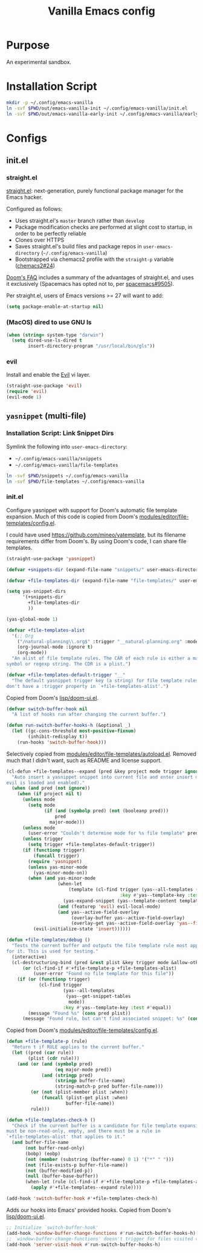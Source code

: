 #+TITLE: Vanilla Emacs config
#+STARTUP: showall

* Purpose
An experimental sandbox.

* Installation Script
#+BEGIN_SRC sh :tangle sh/install-emacs-vanilla.sh
mkdir -p ~/.config/emacs-vanilla
ln -svf $PWD/out/emacs-vanilla-init ~/.config/emacs-vanilla/init.el
ln -svf $PWD/out/emacs-vanilla-early-init ~/.config/emacs-vanilla/early-init.el
#+END_SRC

* Configs
** init.el
*** straight.el
[[https://github.com/radian-software/straight.el][straight.el]]: next-generation, purely functional package manager for the Emacs hacker.

Configured as follows:
- Uses straight.el's =master= branch rather than =develop=
- Package modification checks are performed at slight cost to startup, in order to be perfectly reliable
- Clones over HTTPS
- Saves straight.el's build files and package repos in =user-emacs-directory= (=~/.config/emacs-vanilla=)
- Bootstrapped via chemacs2 profile with the =straight-p= variable ([[https://github.com/plexus/chemacs2/issues/24][chemacs2#24]])

[[https://github.com/doomemacs/doomemacs/blob/0f43c3eed5532e63c3b475f5385ded40278b12fe/docs/faq.org#why-does-doom-use-straightel-and-not-packageel][Doom's FAQ]] includes a summary of the advantages of straight.el, and uses it exclusively
(Spacemacs has opted not to, per [[https://github.com/syl20bnr/spacemacs/issues/9505][spacemacs#9505]]).

Per straight.el, users of Emacs versions >= 27 will want to add:

#+BEGIN_SRC emacs-lisp :tangle out/emacs-vanilla-early-init
(setq package-enable-at-startup nil)
#+END_SRC

*** (MacOS) dired to use GNU ls
#+BEGIN_SRC emacs-lisp :tangle out/emacs-vanilla-init
(when (string= system-type "darwin")
  (setq dired-use-ls-dired t
        insert-directory-program "/usr/local/bin/gls"))
#+END_SRC

*** evil
Install and enable the [[https://www.emacswiki.org/emacs/Evil][Evil]] vi layer.

#+BEGIN_SRC emacs-lisp :tangle out/emacs-vanilla-init
(straight-use-package 'evil)
(require 'evil)
(evil-mode 1)
#+END_SRC

** =yasnippet= (multi-file)
*** Installation Script: Link Snippet Dirs
Symlink the following into =user-emacs-directory=:
- =~/.config/emacs-vanilla/snippets=
- =~/.config/emacs-vanilla/file-templates=

#+BEGIN_SRC sh :tangle sh/install-emacs-vanilla.sh
ln -svf $PWD/snippets ~/.config/emacs-vanilla
ln -svf $PWD/file-templates ~/.config/emacs-vanilla
#+END_SRC

*** init.el
Configure yasnippet with support for Doom's automatic file template expansion.
Much of this code is copied from Doom's [[https://github.com/doomemacs/doomemacs/blob/master/modules/editor/file-templates/config.el][modules/editor/file-templates/config.el]].

I could have used [[https://github.com/mineo/yatemplate]], but its filename requirements differ from Doom's.
By using Doom's code, I can share file templates.

#+BEGIN_SRC emacs-lisp :tangle out/emacs-vanilla-init
(straight-use-package 'yasnippet)

(defvar +snippets-dir (expand-file-name "snippets/" user-emacs-directory))

(defvar +file-templates-dir (expand-file-name "file-templates/" user-emacs-directory))

(setq yas-snippet-dirs
      '(+snippets-dir
        +file-templates-dir
        ))

(yas-global-mode 1)

(defvar +file-templates-alist
  '(;; Org
    ("/natural-planning\\.org$" :trigger "__natural-planning.org" :mode org-mode)
    (org-journal-mode :ignore t)
    (org-mode))
  "An alist of file template rules. The CAR of each rule is either a major mode
symbol or regexp string. The CDR is a plist.")

(defvar +file-templates-default-trigger "__"
  "The default yasnippet trigger key (a string) for file template rules that
don't have a :trigger property in `+file-templates-alist'.")
#+END_SRC

Copied from Doom's [[https://github.com/doomemacs/doomemacs/blob/master/lisp/doom-ui.el][lisp/doom-ui.el]].

#+BEGIN_SRC emacs-lisp :tangle out/emacs-vanilla-init
(defvar switch-buffer-hook nil
  "A list of hooks run after changing the current buffer.")

(defun run-switch-buffer-hooks-h (&optional _)
  (let ((gc-cons-threshold most-positive-fixnum)
        (inhibit-redisplay t))
    (run-hooks 'switch-buffer-hook)))
#+END_SRC

Selectively copied from [[https://github.com/doomemacs/doomemacs/blob/master/modules/editor/file-templates/autoload.el][modules/editor/file-templates/autoload.el]].
Removed much that I didn't want, such as README and license support.

#+BEGIN_SRC emacs-lisp :tangle out/emacs-vanilla-init
(cl-defun +file-templates--expand (pred &key project mode trigger ignore _when)
  "Auto insert a yasnippet snippet into current file and enter insert mode (if
evil is loaded and enabled)."
  (when (and pred (not ignore))
    (when (if project nil t)
      (unless mode
        (setq mode
              (if (and (symbolp pred) (not (booleanp pred)))
                  pred
                major-mode)))
      (unless mode
        (user-error "Couldn't determine mode for %s file template" pred))
      (unless trigger
        (setq trigger +file-templates-default-trigger))
      (if (functionp trigger)
          (funcall trigger)
        (require 'yasnippet)
        (unless yas-minor-mode
          (yas-minor-mode-on))
        (when (and yas-minor-mode
                   (when-let
                       (template (cl-find trigger (yas--all-templates (yas--get-snippet-tables mode))
                                          :key #'yas--template-key :test #'equal))
                     (yas-expand-snippet (yas--template-content template)))
                   (and (featurep 'evil) evil-local-mode)
                   (and yas--active-field-overlay
                        (overlay-buffer yas--active-field-overlay)
                        (overlay-get yas--active-field-overlay 'yas--field)))
          (evil-initialize-state 'insert))))))

(defun +file-templates/debug ()
  "Tests the current buffer and outputs the file template rule most appropriate
for it. This is used for testing."
  (interactive)
  (cl-destructuring-bind (pred &rest plist &key trigger mode &allow-other-keys)
      (or (cl-find-if #'+file-template-p +file-templates-alist)
          (user-error "Found no file template for this file"))
    (if (or (functionp trigger)
            (cl-find trigger
                     (yas--all-templates
                      (yas--get-snippet-tables
                       mode))
                     :key #'yas--template-key :test #'equal))
        (message "Found %s" (cons pred plist))
      (message "Found rule, but can't find associated snippet: %s" (cons pred plist)))))
#+END_SRC

Copied from Doom's [[https://github.com/doomemacs/doomemacs/blob/master/modules/editor/file-templates/config.el][modules/editor/file-templates/config.el]].

#+BEGIN_SRC emacs-lisp :tangle out/emacs-vanilla-init
(defun +file-template-p (rule)
  "Return t if RULE applies to the current buffer."
  (let ((pred (car rule))
        (plist (cdr rule)))
    (and (or (and (symbolp pred)
                  (eq major-mode pred))
             (and (stringp pred)
                  (stringp buffer-file-name)
                  (string-match-p pred buffer-file-name)))
         (or (not (plist-member plist :when))
             (funcall (plist-get plist :when)
                      buffer-file-name))
         rule)))

(defun +file-templates-check-h ()
  "Check if the current buffer is a candidate for file template expansion. It
must be non-read-only, empty, and there must be a rule in
`+file-templates-alist' that applies to it."
  (and buffer-file-name
       (not buffer-read-only)
       (bobp) (eobp)
       (not (member (substring (buffer-name) 0 1) '("*" " ")))
       (not (file-exists-p buffer-file-name))
       (not (buffer-modified-p))
       (null (buffer-base-buffer))
       (when-let (rule (cl-find-if #'+file-template-p +file-templates-alist))
         (apply #'+file-templates--expand rule))))

(add-hook 'switch-buffer-hook #'+file-templates-check-h)
#+END_SRC

Adds our hooks into Emacs' provided hooks. Copied from Doom's [[https://github.com/doomemacs/doomemacs/blob/master/lisp/doom-ui.el][lisp/doom-ui.el]].

#+BEGIN_SRC emacs-lisp :tangle out/emacs-vanilla-init
;; Initialize `switch-buffer-hook'
(add-hook 'window-buffer-change-functions #'run-switch-buffer-hooks-h)
;; `window-buffer-change-functions' doesn't trigger for files visited via the server.
(add-hook 'server-visit-hook #'run-switch-buffer-hooks-h)
#+END_SRC
